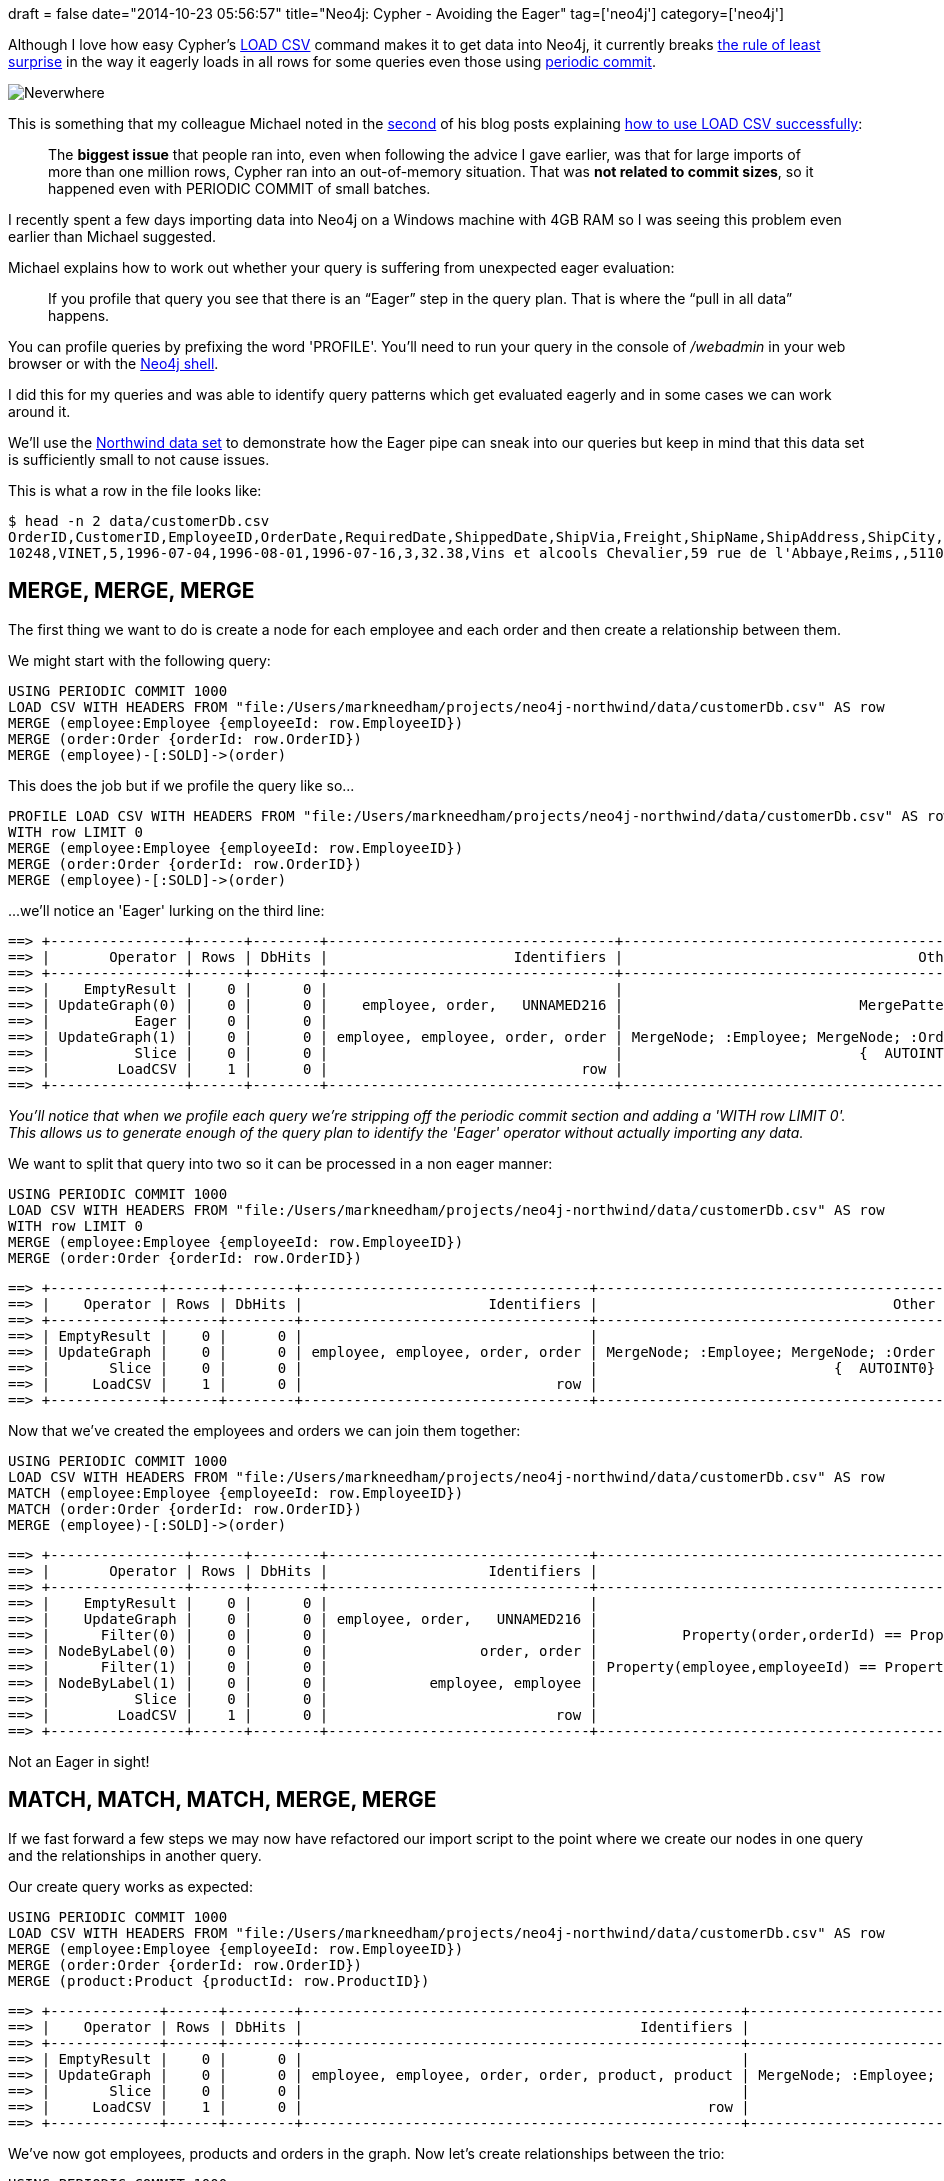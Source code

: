+++
draft = false
date="2014-10-23 05:56:57"
title="Neo4j: Cypher - Avoiding the Eager"
tag=['neo4j']
category=['neo4j']
+++

Although I love how easy Cypher's http://neo4j.com/docs/stable/query-load-csv.html[LOAD CSV] command makes it to get data into Neo4j, it currently breaks http://www.faqs.org/docs/artu/ch11s01.html[the rule of least surprise] in the way it eagerly loads in all rows for some queries even those using http://neo4j.com/docs/stable/query-periodic-commit.html[periodic commit].

image:{{<siteurl>}}/uploads/2014/10/neverwhere.jpg[Neverwhere]

This is something that my colleague Michael noted in the http://jexp.de/blog/2014/10/load-cvs-with-success/[second] of his blog posts explaining http://jexp.de/blog/2014/06/load-csv-into-neo4j-quickly-and-successfully/[how to use LOAD CSV successfully]:

____
The *biggest issue* that people ran into, even when following the advice I gave earlier, was that for large imports of more than one million rows, Cypher ran into an out-of-memory situation. That was *not related to commit sizes*, so it happened even with PERIODIC COMMIT of small batches.
____

I recently spent a few days importing data into Neo4j on a Windows machine with 4GB RAM so I was seeing this problem even earlier than Michael suggested.

Michael explains how to work out whether your query is suffering from unexpected eager evaluation:

____
If you profile that query you see that there is an "`Eager`" step in the query plan. That is where the "`pull in all data`" happens.
____

You can profile queries by prefixing the word 'PROFILE'. You'll need to run your query in the console of _/webadmin_ in your web browser or with the http://neo4j.com/docs/stable/shell-starting.html[Neo4j shell].

I did this for my queries and was able to identify query patterns which get evaluated eagerly and in some cases we can work around it.

We'll use the https://github.com/mneedham/neo4j-northwind/blob/master/data/customerDb.csv[Northwind data set] to demonstrate how the Eager pipe can sneak into our queries but keep in mind that this data set is sufficiently small to not cause issues.

This is what a row in the file looks like:

[source,bash]
----

$ head -n 2 data/customerDb.csv
OrderID,CustomerID,EmployeeID,OrderDate,RequiredDate,ShippedDate,ShipVia,Freight,ShipName,ShipAddress,ShipCity,ShipRegion,ShipPostalCode,ShipCountry,CustomerID,CustomerCompanyName,ContactName,ContactTitle,Address,City,Region,PostalCode,Country,Phone,Fax,EmployeeID,LastName,FirstName,Title,TitleOfCourtesy,BirthDate,HireDate,Address,City,Region,PostalCode,Country,HomePhone,Extension,Photo,Notes,ReportsTo,PhotoPath,OrderID,ProductID,UnitPrice,Quantity,Discount,ProductID,ProductName,SupplierID,CategoryID,QuantityPerUnit,UnitPrice,UnitsInStock,UnitsOnOrder,ReorderLevel,Discontinued,SupplierID,SupplierCompanyName,ContactName,ContactTitle,Address,City,Region,PostalCode,Country,Phone,Fax,HomePage,CategoryID,CategoryName,Description,Picture
10248,VINET,5,1996-07-04,1996-08-01,1996-07-16,3,32.38,Vins et alcools Chevalier,59 rue de l'Abbaye,Reims,,51100,France,VINET,Vins et alcools Chevalier,Paul Henriot,Accounting Manager,59 rue de l'Abbaye,Reims,,51100,France,26.47.15.10,26.47.15.11,5,Buchanan,Steven,Sales Manager,Mr.,1955-03-04,1993-10-17,14 Garrett Hill,London,,SW1 8JR,UK,(71) 555-4848,3453,\x,"Steven Buchanan graduated from St. Andrews University, Scotland, with a BSC degree in 1976.  Upon joining the company as a sales representative in 1992, he spent 6 months in an orientation program at the Seattle office and then returned to his permanent post in London.  He was promoted to sales manager in March 1993.  Mr. Buchanan has completed the courses ""Successful Telemarketing"" and ""International Sales Management.""  He is fluent in French.",2,http://accweb/emmployees/buchanan.bmp,10248,11,14,12,0,11,Queso Cabrales,5,4,1 kg pkg.,21,22,30,30,0,5,Cooperativa de Quesos 'Las Cabras',Antonio del Valle Saavedra,Export Administrator,Calle del Rosal 4,Oviedo,Asturias,33007,Spain,(98) 598 76 54,,,4,Dairy Products,Cheeses,\x
----

== MERGE, MERGE, MERGE

The first thing we want to do is create a node for each employee and each order and then create a relationship between them.

We might start with the following query:

[source,cypher]
----

USING PERIODIC COMMIT 1000
LOAD CSV WITH HEADERS FROM "file:/Users/markneedham/projects/neo4j-northwind/data/customerDb.csv" AS row
MERGE (employee:Employee {employeeId: row.EmployeeID})
MERGE (order:Order {orderId: row.OrderID})
MERGE (employee)-[:SOLD]->(order)
----

This does the job but if we profile the query like so\...

[source,cypher]
----

PROFILE LOAD CSV WITH HEADERS FROM "file:/Users/markneedham/projects/neo4j-northwind/data/customerDb.csv" AS row
WITH row LIMIT 0
MERGE (employee:Employee {employeeId: row.EmployeeID})
MERGE (order:Order {orderId: row.OrderID})
MERGE (employee)-[:SOLD]->(order)
----

\...we'll notice an 'Eager' lurking on the third line:

[source,text]
----

==> +----------------+------+--------+----------------------------------+-----------------------------------------+
==> |       Operator | Rows | DbHits |                      Identifiers |                                   Other |
==> +----------------+------+--------+----------------------------------+-----------------------------------------+
==> |    EmptyResult |    0 |      0 |                                  |                                         |
==> | UpdateGraph(0) |    0 |      0 |    employee, order,   UNNAMED216 |                            MergePattern |
==> |          Eager |    0 |      0 |                                  |                                         |
==> | UpdateGraph(1) |    0 |      0 | employee, employee, order, order | MergeNode; :Employee; MergeNode; :Order |
==> |          Slice |    0 |      0 |                                  |                            {  AUTOINT0} |
==> |        LoadCSV |    1 |      0 |                              row |                                         |
==> +----------------+------+--------+----------------------------------+-----------------------------------------+
----

_You'll notice that when we profile each query we're stripping off the periodic commit section and adding a 'WITH row LIMIT 0'. This allows us to generate enough of the query plan to identify the 'Eager' operator without actually importing any data._

We want to split that query into two so it can be processed in a non eager manner:

[source,cypher]
----

USING PERIODIC COMMIT 1000
LOAD CSV WITH HEADERS FROM "file:/Users/markneedham/projects/neo4j-northwind/data/customerDb.csv" AS row
WITH row LIMIT 0
MERGE (employee:Employee {employeeId: row.EmployeeID})
MERGE (order:Order {orderId: row.OrderID})
----

[source,text]
----

==> +-------------+------+--------+----------------------------------+-----------------------------------------+
==> |    Operator | Rows | DbHits |                      Identifiers |                                   Other |
==> +-------------+------+--------+----------------------------------+-----------------------------------------+
==> | EmptyResult |    0 |      0 |                                  |                                         |
==> | UpdateGraph |    0 |      0 | employee, employee, order, order | MergeNode; :Employee; MergeNode; :Order |
==> |       Slice |    0 |      0 |                                  |                            {  AUTOINT0} |
==> |     LoadCSV |    1 |      0 |                              row |                                         |
==> +-------------+------+--------+----------------------------------+-----------------------------------------+
----

Now that we've created the employees and orders we can join them together:

[source,cypher]
----

USING PERIODIC COMMIT 1000
LOAD CSV WITH HEADERS FROM "file:/Users/markneedham/projects/neo4j-northwind/data/customerDb.csv" AS row
MATCH (employee:Employee {employeeId: row.EmployeeID})
MATCH (order:Order {orderId: row.OrderID})
MERGE (employee)-[:SOLD]->(order)
----

[source,text]
----

==> +----------------+------+--------+-------------------------------+-----------------------------------------------------------+
==> |       Operator | Rows | DbHits |                   Identifiers |                                                     Other |
==> +----------------+------+--------+-------------------------------+-----------------------------------------------------------+
==> |    EmptyResult |    0 |      0 |                               |                                                           |
==> |    UpdateGraph |    0 |      0 | employee, order,   UNNAMED216 |                                              MergePattern |
==> |      Filter(0) |    0 |      0 |                               |          Property(order,orderId) == Property(row,OrderID) |
==> | NodeByLabel(0) |    0 |      0 |                  order, order |                                                    :Order |
==> |      Filter(1) |    0 |      0 |                               | Property(employee,employeeId) == Property(row,EmployeeID) |
==> | NodeByLabel(1) |    0 |      0 |            employee, employee |                                                 :Employee |
==> |          Slice |    0 |      0 |                               |                                              {  AUTOINT0} |
==> |        LoadCSV |    1 |      0 |                           row |                                                           |
==> +----------------+------+--------+-------------------------------+-----------------------------------------------------------+
----

Not an Eager in sight!

== MATCH, MATCH, MATCH, MERGE, MERGE

If we fast forward a few steps we may now have refactored our import script to the point where we create our nodes in one query and the relationships in another query.

Our create query works as expected:

[source,cypher]
----

USING PERIODIC COMMIT 1000
LOAD CSV WITH HEADERS FROM "file:/Users/markneedham/projects/neo4j-northwind/data/customerDb.csv" AS row
MERGE (employee:Employee {employeeId: row.EmployeeID})
MERGE (order:Order {orderId: row.OrderID})
MERGE (product:Product {productId: row.ProductID})
----

[source,bash]
----

==> +-------------+------+--------+----------------------------------------------------+--------------------------------------------------------------+
==> |    Operator | Rows | DbHits |                                        Identifiers |                                                        Other |
==> +-------------+------+--------+----------------------------------------------------+--------------------------------------------------------------+
==> | EmptyResult |    0 |      0 |                                                    |                                                              |
==> | UpdateGraph |    0 |      0 | employee, employee, order, order, product, product | MergeNode; :Employee; MergeNode; :Order; MergeNode; :Product |
==> |       Slice |    0 |      0 |                                                    |                                                 {  AUTOINT0} |
==> |     LoadCSV |    1 |      0 |                                                row |                                                              |
==> +-------------+------+--------+----------------------------------------------------+------------------------------------------------------------
----

We've now got employees, products and orders in the graph. Now let's create relationships between the trio:

[source,cypher]
----

USING PERIODIC COMMIT 1000
LOAD CSV WITH HEADERS FROM "file:/Users/markneedham/projects/neo4j-northwind/data/customerDb.csv" AS row
MATCH (employee:Employee {employeeId: row.EmployeeID})
MATCH (order:Order {orderId: row.OrderID})
MATCH (product:Product {productId: row.ProductID})
MERGE (employee)-[:SOLD]->(order)
MERGE (order)-[:PRODUCT]->(product)
----

If we profile that we'll notice Eager has sneaked in again!

[source,bash]
----

==> +----------------+------+--------+-------------------------------+-----------------------------------------------------------+
==> |       Operator | Rows | DbHits |                   Identifiers |                                                     Other |
==> +----------------+------+--------+-------------------------------+-----------------------------------------------------------+
==> |    EmptyResult |    0 |      0 |                               |                                                           |
==> | UpdateGraph(0) |    0 |      0 |  order, product,   UNNAMED318 |                                              MergePattern |
==> |          Eager |    0 |      0 |                               |                                                           |
==> | UpdateGraph(1) |    0 |      0 | employee, order,   UNNAMED287 |                                              MergePattern |
==> |      Filter(0) |    0 |      0 |                               |    Property(product,productId) == Property(row,ProductID) |
==> | NodeByLabel(0) |    0 |      0 |              product, product |                                                  :Product |
==> |      Filter(1) |    0 |      0 |                               |          Property(order,orderId) == Property(row,OrderID) |
==> | NodeByLabel(1) |    0 |      0 |                  order, order |                                                    :Order |
==> |      Filter(2) |    0 |      0 |                               | Property(employee,employeeId) == Property(row,EmployeeID) |
==> | NodeByLabel(2) |    0 |      0 |            employee, employee |                                                 :Employee |
==> |          Slice |    0 |      0 |                               |                                              {  AUTOINT0} |
==> |        LoadCSV |    1 |      0 |                           row |                                                           |
==> +----------------+------+--------+-------------------------------+-----------------------------------------------------------+
----

In this case the Eager happens on our second call to MERGE as Michael identified in his post:

____
The issue is that within a single Cypher statement you have to isolate changes that affect matches further on, e.g. when you CREATE nodes with a label that are suddenly matched by a later MATCH or MERGE operation.
____

We can work around the problem in this case by having separate queries to create the relationships:

[source,cypher]
----

LOAD CSV WITH HEADERS FROM "file:/Users/markneedham/projects/neo4j-northwind/data/customerDb.csv" AS row
MATCH (employee:Employee {employeeId: row.EmployeeID})
MATCH (order:Order {orderId: row.OrderID})
MERGE (employee)-[:SOLD]->(order)
----

[source,bash]
----

==> +----------------+------+--------+-------------------------------+-----------------------------------------------------------+
==> |       Operator | Rows | DbHits |                   Identifiers |                                                     Other |
==> +----------------+------+--------+-------------------------------+-----------------------------------------------------------+
==> |    EmptyResult |    0 |      0 |                               |                                                           |
==> |    UpdateGraph |    0 |      0 | employee, order,   UNNAMED236 |                                              MergePattern |
==> |      Filter(0) |    0 |      0 |                               |          Property(order,orderId) == Property(row,OrderID) |
==> | NodeByLabel(0) |    0 |      0 |                  order, order |                                                    :Order |
==> |      Filter(1) |    0 |      0 |                               | Property(employee,employeeId) == Property(row,EmployeeID) |
==> | NodeByLabel(1) |    0 |      0 |            employee, employee |                                                 :Employee |
==> |          Slice |    0 |      0 |                               |                                              {  AUTOINT0} |
==> |        LoadCSV |    1 |      0 |                           row |                                                           |
==> +----------------+------+--------+-------------------------------+-----------------------------------------------------------+
----

[source,cypher]
----

USING PERIODIC COMMIT 1000
LOAD CSV WITH HEADERS FROM "file:/Users/markneedham/projects/neo4j-northwind/data/customerDb.csv" AS row
MATCH (order:Order {orderId: row.OrderID})
MATCH (product:Product {productId: row.ProductID})
MERGE (order)-[:PRODUCT]->(product)
----

[source,bash]
----

==> +----------------+------+--------+------------------------------+--------------------------------------------------------+
==> |       Operator | Rows | DbHits |                  Identifiers |                                                  Other |
==> +----------------+------+--------+------------------------------+--------------------------------------------------------+
==> |    EmptyResult |    0 |      0 |                              |                                                        |
==> |    UpdateGraph |    0 |      0 | order, product,   UNNAMED229 |                                           MergePattern |
==> |      Filter(0) |    0 |      0 |                              | Property(product,productId) == Property(row,ProductID) |
==> | NodeByLabel(0) |    0 |      0 |             product, product |                                               :Product |
==> |      Filter(1) |    0 |      0 |                              |       Property(order,orderId) == Property(row,OrderID) |
==> | NodeByLabel(1) |    0 |      0 |                 order, order |                                                 :Order |
==> |          Slice |    0 |      0 |                              |                                           {  AUTOINT0} |
==> |        LoadCSV |    1 |      0 |                          row |                                                        |
==> +----------------+------+--------+------------------------------+--------------------------------------------------------+
----

== MERGE, SET

I try to make LOAD CSV scripts as idempotent as possible so that if we add more rows or columns of data to our CSV we can rerun the query without having to recreate everything.

This can lead you towards the following pattern where we're creating suppliers:

[source,cypher]
----

USING PERIODIC COMMIT 1000
LOAD CSV WITH HEADERS FROM "file:/Users/markneedham/projects/neo4j-northwind/data/customerDb.csv" AS row
MERGE (supplier:Supplier {supplierId: row.SupplierID})
SET supplier.companyName = row.SupplierCompanyName
----

We want to ensure that there's only one Supplier with that SupplierID but we might be incrementally adding new properties and decide to just replace everything by using the 'SET' command. If we profile that query, the Eager lurks:

[source,bash]
----

==> +----------------+------+--------+--------------------+----------------------+
==> |       Operator | Rows | DbHits |        Identifiers |                Other |
==> +----------------+------+--------+--------------------+----------------------+
==> |    EmptyResult |    0 |      0 |                    |                      |
==> | UpdateGraph(0) |    0 |      0 |                    |          PropertySet |
==> |          Eager |    0 |      0 |                    |                      |
==> | UpdateGraph(1) |    0 |      0 | supplier, supplier | MergeNode; :Supplier |
==> |          Slice |    0 |      0 |                    |         {  AUTOINT0} |
==> |        LoadCSV |    1 |      0 |                row |                      |
==> +----------------+------+--------+--------------------+----------------------+
----

We can work around this at the cost of a bit of duplication using 'ON CREATE SET' and 'ON MATCH SET':

[source,cypher]
----

USING PERIODIC COMMIT 1000
LOAD CSV WITH HEADERS FROM "file:/Users/markneedham/projects/neo4j-northwind/data/customerDb.csv" AS row
MERGE (supplier:Supplier {supplierId: row.SupplierID})
ON CREATE SET supplier.companyName = row.SupplierCompanyName
ON MATCH SET supplier.companyName = row.SupplierCompanyName
----

[source,bash]
----

==> +-------------+------+--------+--------------------+----------------------+
==> |    Operator | Rows | DbHits |        Identifiers |                Other |
==> +-------------+------+--------+--------------------+----------------------+
==> | EmptyResult |    0 |      0 |                    |                      |
==> | UpdateGraph |    0 |      0 | supplier, supplier | MergeNode; :Supplier |
==> |       Slice |    0 |      0 |                    |         {  AUTOINT0} |
==> |     LoadCSV |    1 |      0 |                row |                      |
==> +-------------+------+--------+--------------------+----------------------+
----

With the data set I've been working with I was able to avoid OutOfMemory exceptions in some cases and reduce the amount of time it took to run the query by a factor of 3 in others.

As time goes on I expect all of these scenarios will be addressed but as of Neo4j 2.1.5 these are the patterns that I've identified as being overly eager.

If you know of any others do let me know and I can add them to the post or write a second part.
